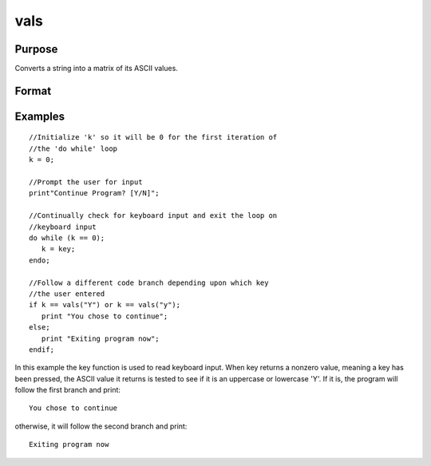 
vals
==============================================

Purpose
----------------

Converts a string into a matrix of its ASCII values.

Format
----------------
.. function:: vals(s)

    :param s: string of length N where N > 0.
    :type s: TODO

    :returns: y (*TODO*), Nx1 matrix containing the ASCII values of the
        characters in the string  s.

Examples
----------------

::

    //Initialize 'k' so it will be 0 for the first iteration of
    //the 'do while' loop
    k = 0;
    
    //Prompt the user for input
    print"Continue Program? [Y/N]";
    
    //Continually check for keyboard input and exit the loop on
    //keyboard input
    do while (k == 0);
       k = key;
    endo;
    
    //Follow a different code branch depending upon which key
    //the user entered
    if k == vals("Y") or k == vals("y");
       print "You chose to continue";
    else;
       print "Exiting program now";
    endif;

In this example the key function is used to read 
keyboard input. When key returns a nonzero value,
meaning a key has been pressed, the ASCII value it
returns is tested to see if it is an uppercase or lowercase 'Y'.
If it is, the program will follow the first branch and print:

::

    You chose to continue

otherwise, it will follow the second branch and print:

::

    Exiting program now

.. seealso:: Functions :func:`chrs`, :func:`ftos`, :func:`stof`

